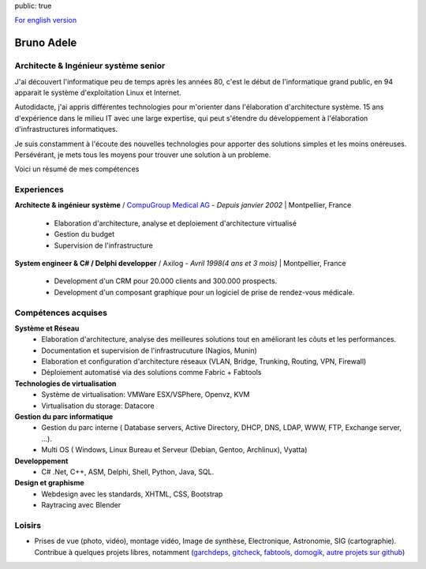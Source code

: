 public: true

`For english version </cv/en>`__

Bruno Adele
===========

.. image:: /static/bruno.jpg
    :alt: Ma photo
    :align: right

Architecte & Ingénieur système senior
-------------------------------------
J'ai découvert l'informatique peu de temps après les années 80, c'est le début de l'informatique grand public, en 94 apparait le système d'exploitation Linux et Internet.

Autodidacte, j'ai appris différentes technologies pour m'orienter dans l'élaboration d'architecture système. 15 ans d'expérience dans le milieu IT avec une large expertise, qui peut s'étendre du développement à l'élaboration d'infrastructures informatiques.

Je suis constamment à l'écoute des nouvelles technologies pour apporter des solutions simples et les moins onéreuses. Persévérant, je mets tous les moyens pour trouver une solution à un probleme.

Voici un résumé de mes compétences

Experiences
-----------

**Architecte & ingénieur système** / `CompuGroup Medical AG`_ - *Depuis janvier 2002* | Montpellier, France

 - Elaboration d'architecture, analyse et deploiement d'architecture virtualisé
 - Gestion du budget
 - Supervision de l'infrastructure


**System engineer & C# / Delphi developper** / Axilog - *Avril 1998(4 ans et 3 mois)* | Montpellier, France

 - Development d'un CRM pour 20.000 clients and 300.000 prospects. 
 - Development d'un composant graphique pour un logiciel de prise de rendez-vous médicale.


Compétences acquises
--------------------

**Système et Réseau**
 - Elaboration d'architecture, analyse des meilleures solutions tout en améliorant les côuts et les performances.
 - Documentation et supervision de l'infrastrucuture (Nagios, Munin)
 - Elaboration et configuration d'architecture réseaux (VLAN, Bridge, Trunking, Routing, VPN, Firewall)
 - Déploiement automatisé via des solutions comme Fabric + Fabtools

**Technologies de virtualisation**
  - Système de virtualisation: VMWare ESX/VSPhere, Openvz, KVM
  - Virtualisation du storage: Datacore

**Gestion du parc informatique**
 - Gestion du parc interne ( Database servers, Active Directory, DHCP, DNS, LDAP, WWW, FTP, Exchange server, ...).
 - Multi OS ( Windows, Linux Bureau et Serveur (Debian, Gentoo, Archlinux), Vyatta)

**Developpement**
 - C# .Net, C++, ASM, Delphi, Shell, Python, Java, SQL.

**Design et graphisme**
 - Webdesign avec les standards, XHTML, CSS, Bootstrap
 - Raytracing avec Blender

Loisirs
-------
* Prises de vue (photo, vidéo), montage vidéo, Image de synthèse, Electronique, Astronomie, SIG (cartographie). Contribue à quelques projets libres, notamment (`garchdeps`_, `gitcheck`_, `fabtools`_, `domogik`_, `autre projets sur github`_)


.. _CompuGroup Medical AG: http://www.cgm.com/corp/index.en.jsp
.. _garchdeps: http://bruno.adele.im/projets/garchdeps-en/
.. _gitcheck: https://github.com/badele/gitcheck
.. _fabtools: https://github.com/ronnix/fabtools
.. _domogik: http://www.domogik.org/en/
.. _autre projets sur github: https://github.com/badele
.. _For english version: /cv/en
